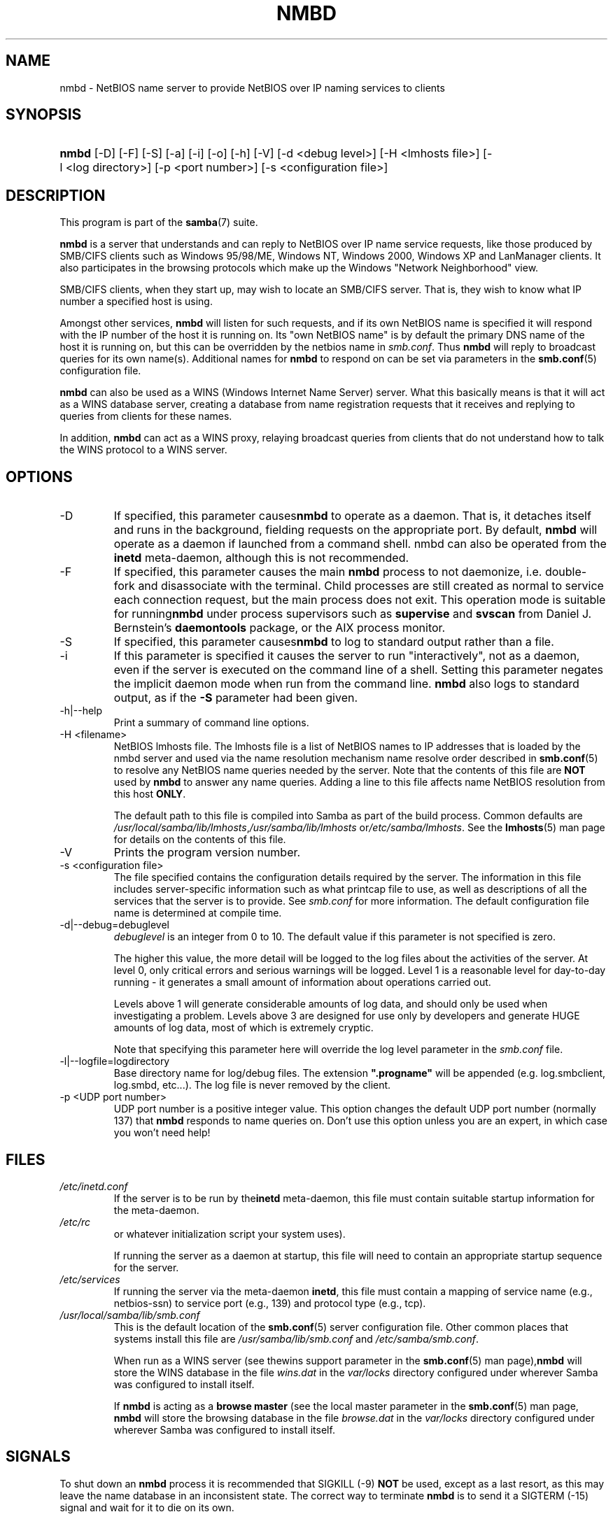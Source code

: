 .\"Generated by db2man.xsl. Don't modify this, modify the source.
.de Sh \" Subsection
.br
.if t .Sp
.ne 5
.PP
\fB\\$1\fR
.PP
..
.de Sp \" Vertical space (when we can't use .PP)
.if t .sp .5v
.if n .sp
..
.de Ip \" List item
.br
.ie \\n(.$>=3 .ne \\$3
.el .ne 3
.IP "\\$1" \\$2
..
.TH "NMBD" 8 "" "" ""
.SH NAME
nmbd \- NetBIOS name server to provide NetBIOS over IP naming services to clients
.SH "SYNOPSIS"
.ad l
.hy 0
.HP 5
\fBnmbd\fR [\-D] [\-F] [\-S] [\-a] [\-i] [\-o] [\-h] [\-V] [\-d\ <debug\ level>] [\-H\ <lmhosts\ file>] [\-l\ <log\ directory>] [\-p\ <port\ number>] [\-s\ <configuration\ file>]
.ad
.hy

.SH "DESCRIPTION"

.PP
This program is part of the \fBsamba\fR(7) suite\&.

.PP
\fBnmbd\fR is a server that understands and can reply to NetBIOS over IP name service requests, like those produced by SMB/CIFS clients such as Windows 95/98/ME, Windows NT, Windows 2000, Windows XP and LanManager clients\&. It also participates in the browsing protocols which make up the Windows "Network Neighborhood" view\&.

.PP
SMB/CIFS clients, when they start up, may wish to locate an SMB/CIFS server\&. That is, they wish to know what IP number a specified host is using\&.

.PP
Amongst other services, \fBnmbd\fR will listen for such requests, and if its own NetBIOS name is specified it will respond with the IP number of the host it is running on\&. Its "own NetBIOS name" is by default the primary DNS name of the host it is running on, but this can be overridden by the netbios name in \fIsmb\&.conf\fR\&. Thus \fBnmbd\fR will reply to broadcast queries for its own name(s)\&. Additional names for \fBnmbd\fR to respond on can be set via parameters in the \fBsmb\&.conf\fR(5) configuration file\&.

.PP
\fBnmbd\fR can also be used as a WINS (Windows Internet Name Server) server\&. What this basically means is that it will act as a WINS database server, creating a database from name registration requests that it receives and replying to queries from clients for these names\&.

.PP
In addition, \fBnmbd\fR can act as a WINS proxy, relaying broadcast queries from clients that do not understand how to talk the WINS protocol to a WINS server\&.

.SH "OPTIONS"

.TP
\-D
If specified, this parameter causes\fBnmbd\fR to operate as a daemon\&. That is, it detaches itself and runs in the background, fielding requests on the appropriate port\&. By default, \fBnmbd\fR will operate as a daemon if launched from a command shell\&. nmbd can also be operated from the \fBinetd\fR meta\-daemon, although this is not recommended\&.

.TP
\-F
If specified, this parameter causes the main \fBnmbd\fR process to not daemonize, i\&.e\&. double\-fork and disassociate with the terminal\&. Child processes are still created as normal to service each connection request, but the main process does not exit\&. This operation mode is suitable for running\fBnmbd\fR under process supervisors such as \fBsupervise\fR and \fBsvscan\fR from Daniel J\&. Bernstein's \fBdaemontools\fR package, or the AIX process monitor\&.

.TP
\-S
If specified, this parameter causes\fBnmbd\fR to log to standard output rather than a file\&.

.TP
\-i
If this parameter is specified it causes the server to run "interactively", not as a daemon, even if the server is executed on the command line of a shell\&. Setting this parameter negates the implicit daemon mode when run from the command line\&. \fBnmbd\fR also logs to standard output, as if the \fB\-S\fR parameter had been given\&.

.TP
\-h|\-\-help
Print a summary of command line options\&.

.TP
\-H <filename>
NetBIOS lmhosts file\&. The lmhosts file is a list of NetBIOS names to IP addresses that is loaded by the nmbd server and used via the name resolution mechanism name resolve order described in \fBsmb\&.conf\fR(5) to resolve any NetBIOS name queries needed by the server\&. Note that the contents of this file are \fBNOT\fR used by \fBnmbd\fR to answer any name queries\&. Adding a line to this file affects name NetBIOS resolution from this host \fBONLY\fR\&.

The default path to this file is compiled into Samba as part of the build process\&. Common defaults are \fI/usr/local/samba/lib/lmhosts\fR,\fI/usr/samba/lib/lmhosts\fR or\fI/etc/samba/lmhosts\fR\&. See the \fBlmhosts\fR(5) man page for details on the contents of this file\&.

.TP
\-V
Prints the program version number\&.

.TP
\-s <configuration file>
The file specified contains the configuration details required by the server\&. The information in this file includes server\-specific information such as what printcap file to use, as well as descriptions of all the services that the server is to provide\&. See \fIsmb\&.conf\fR for more information\&. The default configuration file name is determined at compile time\&.

.TP
\-d|\-\-debug=debuglevel
\fIdebuglevel\fR is an integer from 0 to 10\&. The default value if this parameter is not specified is zero\&.

The higher this value, the more detail will be logged to the log files about the activities of the server\&. At level 0, only critical errors and serious warnings will be logged\&. Level 1 is a reasonable level for day\-to\-day running \- it generates a small amount of information about operations carried out\&.

Levels above 1 will generate considerable amounts of log data, and should only be used when investigating a problem\&. Levels above 3 are designed for use only by developers and generate HUGE amounts of log data, most of which is extremely cryptic\&.

Note that specifying this parameter here will override the log level parameter in the \fIsmb\&.conf\fR file\&.

.TP
\-l|\-\-logfile=logdirectory
Base directory name for log/debug files\&. The extension \fB"\&.progname"\fR will be appended (e\&.g\&. log\&.smbclient, log\&.smbd, etc\&.\&.\&.)\&. The log file is never removed by the client\&.

.TP
\-p <UDP port number>
UDP port number is a positive integer value\&. This option changes the default UDP port number (normally 137) that \fBnmbd\fR responds to name queries on\&. Don't use this option unless you are an expert, in which case you won't need help!

.SH "FILES"

.TP
\fI/etc/inetd\&.conf\fR
If the server is to be run by the\fBinetd\fR meta\-daemon, this file must contain suitable startup information for the meta\-daemon\&.

.TP
\fI/etc/rc\fR
or whatever initialization script your system uses)\&.

If running the server as a daemon at startup, this file will need to contain an appropriate startup sequence for the server\&.

.TP
\fI/etc/services\fR
If running the server via the meta\-daemon \fBinetd\fR, this file must contain a mapping of service name (e\&.g\&., netbios\-ssn) to service port (e\&.g\&., 139) and protocol type (e\&.g\&., tcp)\&.

.TP
\fI/usr/local/samba/lib/smb\&.conf\fR
This is the default location of the \fBsmb\&.conf\fR(5) server configuration file\&. Other common places that systems install this file are \fI/usr/samba/lib/smb\&.conf\fR and \fI/etc/samba/smb\&.conf\fR\&.

When run as a WINS server (see thewins support parameter in the \fBsmb\&.conf\fR(5) man page),\fBnmbd\fR will store the WINS database in the file \fIwins\&.dat\fR in the \fIvar/locks\fR directory configured under wherever Samba was configured to install itself\&.

If \fBnmbd\fR is acting as a \fB browse master\fR (see the local master parameter in the \fBsmb\&.conf\fR(5) man page, \fBnmbd\fR will store the browsing database in the file \fIbrowse\&.dat \fR in the \fIvar/locks\fR directory configured under wherever Samba was configured to install itself\&.

.SH "SIGNALS"

.PP
To shut down an \fBnmbd\fR process it is recommended that SIGKILL (\-9) \fBNOT\fR be used, except as a last resort, as this may leave the name database in an inconsistent state\&. The correct way to terminate \fBnmbd\fR is to send it a SIGTERM (\-15) signal and wait for it to die on its own\&.

.PP
\fBnmbd\fR will accept SIGHUP, which will cause it to dump out its namelists into the file \fInamelist\&.debug \fR in the \fI/usr/local/samba/var/locks\fR directory (or the \fIvar/locks\fR directory configured under wherever Samba was configured to install itself)\&. This will also cause \fBnmbd\fR to dump out its server database in the \fIlog\&.nmb\fR file\&.

.PP
The debug log level of nmbd may be raised or lowered using \fBsmbcontrol\fR(1) (SIGUSR[1|2] signals are no longer used since Samba 2\&.2)\&. This is to allow transient problems to be diagnosed, whilst still running at a normally low log level\&.

.SH "VERSION"

.PP
This man page is correct for version 3\&.0 of the Samba suite\&.

.SH "SEE ALSO"

.PP
\fBinetd\fR(8), \fBsmbd\fR(8), \fBsmb\&.conf\fR(5), \fBsmbclient\fR(1), \fBtestparm\fR(1), \fBtestprns\fR(1), and the Internet RFC's \fIrfc1001\&.txt\fR, \fIrfc1002\&.txt\fR\&. In addition the CIFS (formerly SMB) specification is available as a link from the Web page http://samba\&.org/cifs/\&.

.SH "AUTHOR"

.PP
The original Samba software and related utilities were created by Andrew Tridgell\&. Samba is now developed by the Samba Team as an Open Source project similar to the way the Linux kernel is developed\&.

.PP
The original Samba man pages were written by Karl Auer\&. The man page sources were converted to YODL format (another excellent piece of Open Source software, available at ftp://ftp\&.icce\&.rug\&.nl/pub/unix/) and updated for the Samba 2\&.0 release by Jeremy Allison\&. The conversion to DocBook for Samba 2\&.2 was done by Gerald Carter\&. The conversion to DocBook XML 4\&.2 for Samba 3\&.0 was done by Alexander Bokovoy\&.

